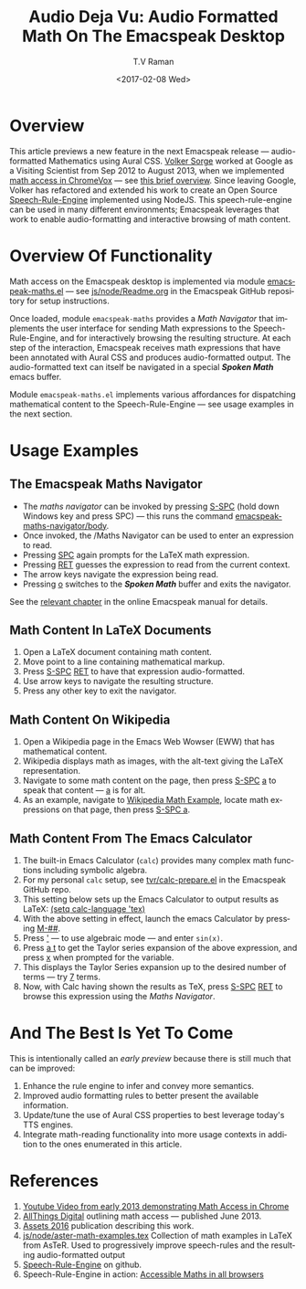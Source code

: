 * Overview

This article previews a new feature in the next Emacspeak release  — 
audio-formatted Mathematics using Aural CSS. [[http://www.cs.bham.ac.uk/~vxs][ Volker Sorge]] worked
at Google as a Visiting Scientist from Sep 2012 to August 2013, when
we implemented [[https://www.youtube.com/watch?v=YyWu9HB9QtU][math
access in ChromeVox]]  —  see [[http://allthingsd.com/20130604/t-v-ramans-audio-deja-vu-from-google-a-math-reading-system-for-the-web/][this brief overview]]. Since leaving
Google, Volker has refactored and extended his work to create an Open
Source [[https://github.com/zorkow/speech-rule-engine][Speech-Rule-Engine]] implemented using NodeJS. This
speech-rule-engine can be used in many different environments;
Emacspeak leverages that work to enable audio-formatting and
interactive browsing of math content.


* Overview Of Functionality 

Math access on the Emacspeak desktop is implemented via module
[[https://github.com/tvraman/emacspeak/blob/master/lisp/emacspeak-maths.el#L558][emacspeak-maths.el]]  —  see [[https://github.com/tvraman/emacspeak/blob/master/js/node/Readme.org#L40][js/node/Readme.org]] in the Emacspeak GitHub
repository for setup instructions. 

Once loaded, module ~emacspeak-maths~ provides a /Math Navigator/ that
implements the user interface for sending Math expressions to the
Speech-Rule-Engine, and for interactively browsing the resulting
structure. At each step of the interaction, Emacspeak receives math
expressions that have been annotated with Aural CSS and produces
audio-formatted output. The audio-formatted text can itself be
navigated in a special /*Spoken Math*/ emacs buffer.

Module ~emacspeak-maths.el~ implements various affordances for
dispatching mathematical content to the Speech-Rule-Engine  —  see
usage examples in the next section.

* Usage Examples 

** The Emacspeak Maths Navigator

  - The /maths navigator/ can be invoked by pressing _S-SPC_ (hold
    down Windows key and press SPC)   —  this runs the command _emacspeak-maths-navigator/body_.
  - Once invoked, the /Maths Navigator can be used to enter an
    expression to read.
  - Pressing _SPC_ again prompts for the LaTeX math expression.
  - Pressing  _RET_ guesses the expression to read from the current context.
  - The arrow keys navigate the expression being read.
  - Pressing _o_ switches to the /*Spoken Math*/ buffer and exits the
    navigator.

See the [[http://tvraman.github.io/emacspeak/manual/emacspeak_002dmaths.html#emacspeak_002dmaths][relevant chapter]] in the online Emacspeak manual for details.

** Math Content In LaTeX Documents 




  1. Open a LaTeX document containing math content.
  2. Move point to a line containing   mathematical markup.
  3. Press _S-SPC_ _RET_ to have that expression audio-formatted.
  4. Use arrow keys to navigate the resulting structure.
  5. Press any other key to exit the navigator.

** Math Content On Wikipedia 

  1. Open a Wikipedia page in the Emacs Web Wowser (EWW) that has
     mathematical content.
  2. Wikipedia displays math as images, with the alt-text giving the
     LaTeX representation.
  3. Navigate to some math content on the page, then press _S-SPC_
     _a_ to speak that content  —  _a_ is for alt.
  4. As an example, navigate to [[https://en.wikipedia.org/wiki/Derangement][Wikipedia Math Example]], locate math expressions on that page, then
     press _S-SPC a_.

** Math Content From The Emacs Calculator 


  1. The built-in Emacs Calculator (~calc~) provides  many complex
     math functions including symbolic algebra.
  2. For my personal ~calc~ setup, see  [[https://github.com/tvraman/emacspeak/blob/master/tvr/calc-prepare.el#L25][tvr/calc-prepare.el]] in the
     Emacspeak GitHub repo.
  3. This setting below sets up the Emacs Calculator to output results
     as LaTeX: _(setq calc-language 'tex)_
  4. With the above setting in effect, launch the emacs Calculator by
     pressing _M-##_.
  5. Press _'_ — to use algebraic mode —  and enter ~sin(x)~.
  6. Press _a t_ to get the Taylor series expansion of the above
     expression, and press _x_ when prompted for the variable.
  7. This displays the Taylor Series expansion up to the desired
     number of terms  —  try _7_ terms.
  8. Now, with Calc having shown the results as TeX, press _S-SPC_
     _RET_ to browse this expression using the /Maths Navigator/.
  


* And The Best Is Yet To Come

This is intentionally called an /early preview/ because there is still
much that can be improved:

  1. Enhance the rule engine to infer and convey more semantics.
  2. Improved audio formatting rules to better present the available information.
  3. Update/tune the use of Aural CSS properties to best leverage
     today's TTS engines.
  4. Integrate math-reading functionality into more usage contexts in
     addition to the ones enumerated in this article.


* References 



  1. [[https://www.youtube.com/watch?v=YyWu9HB9QtU][Youtube Video from early 2013 demonstrating Math Access in Chrome]]
  2. [[http://allthingsd.com/20130604/t-v-ramans-audio-deja-vu-from-google-a-math-reading-system-for-the-web/][AllThings Digital]]  outlining math access  —  published June 2013.
  3. [[https://github.com/zorkow/emacs-math-speak/blob/master/paper/assets16.tex][Assets 2016]] publication describing this work.
  4. [[https://github.com/tvraman/emacspeak/blob/master/js/node/aster-math-examples.tex][js/node/aster-math-examples.tex]] Collection of math examples in
     LaTeX from AsTeR. Used to progressively improve speech-rules and
     the resulting audio-formatted output
  5. [[https://github.com/zorkow/speech-rule-engine][Speech-Rule-Engine]] on github.
  6. Speech-Rule-Engine in action:  [[https://www.mathjax.org/mathjax-accessibility-extensions-v1-now-available/][Accessible Maths in all browsers]]

#+OPTIONS: ':nil *:t -:t ::t <:t H:3 \n:nil ^:t arch:headline
#+OPTIONS: author:t broken-links:nil c:nil creator:nil
#+OPTIONS: d:(not "LOGBOOK") date:t e:t email:nil f:t inline:t num:t
#+OPTIONS: p:nil pri:nil prop:nil stat:t tags:t tasks:t tex:t
#+OPTIONS: timestamp:t title:t toc:nil todo:t |:t
#+TITLE:Audio Deja Vu: Audio Formatted Math On The Emacspeak Desktop
#+DATE: <2017-02-08 Wed>
#+AUTHOR: T.V Raman
#+EMAIL: raman@google.com
#+LANGUAGE: en
#+SELECT_TAGS: export
#+EXCLUDE_TAGS: noexport
#+CREATOR: Emacs 26.0.50.1 (Org mode 9.0.4)
